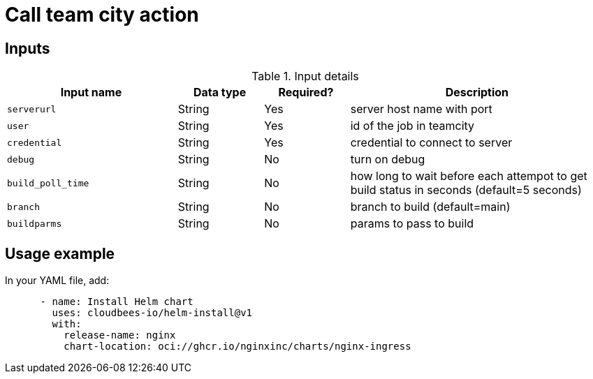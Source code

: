 = Call team city action

== Inputs

[cols="2a,1a,1a,3a",options="header"]
.Input details
|===

| Input name
| Data type
| Required?
| Description

| `serverurl`
| String
| Yes
| server host name with port 


| `user`
| String
| Yes
| id of the job in teamcity

| `credential`
| String
| Yes
| credential to connect to server

| `debug`
| String
| No
| turn on debug

| `build_poll_time`
| String
| No
| how long to wait before each attempot to get build status in seconds (default=5 seconds)

| `branch`
| String
| No
| branch to build (default=main)

| `buildparms`
| String
| No
| params to pass to build


|===

== Usage example

In your YAML file, add:

[source,yaml]
----
      - name: Install Helm chart
        uses: cloudbees-io/helm-install@v1
        with:
          release-name: nginx
          chart-location: oci://ghcr.io/nginxinc/charts/nginx-ingress

----
